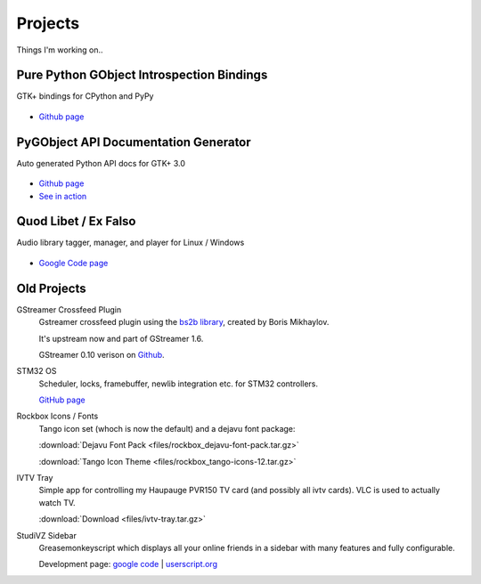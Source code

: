 Projects
########

Things I'm working on..

Pure Python GObject Introspection Bindings
------------------------------------------

GTK+ bindings for CPython and PyPy

.. figure:: images/pgi.png
    :class: screenshot

* `Github page <https://github.com/lazka/pgi>`__

PyGObject API Documentation Generator
-------------------------------------

Auto generated Python API docs for GTK+ 3.0

.. figure:: images/pgi-docs.png
    :width: 200px
    :class: screenshot

* `Github page <https://github.com/lazka/pgi-docgen>`__
* `See in action <https://lazka.github.io/pgi-docs/>`__


Quod Libet / Ex Falso
---------------------

Audio library tagger, manager, and player for Linux / Windows

.. figure:: images/quodlibet.png
    :class: screenshot

* `Google Code page <https://code.google.com/p/quodlibet/>`__


Old Projects
------------

GStreamer Crossfeed Plugin
    Gstreamer crossfeed plugin using the `bs2b library 
    <http://bs2b.sourceforge.net/>`__, created by Boris Mikhaylov.

    It's upstream now and part of GStreamer 1.6.

    GStreamer 0.10 verison on `Github <https://github.com/lazka/gst-bs2b>`__.


STM32 OS
    Scheduler, locks, framebuffer, newlib integration etc. for STM32 controllers.

    `GitHub page <https://github.com/lazka/stm32-hactar>`__


Rockbox Icons / Fonts
    Tango icon set (whoch is now the default) and a dejavu font package:

    :download:`Dejavu Font Pack <files/rockbox_dejavu-font-pack.tar.gz>`

    :download:`Tango Icon Theme <files/rockbox_tango-icons-12.tar.gz>`


IVTV Tray
    Simple app for controlling my Haupauge PVR150 TV card (and possibly all 
    ivtv cards). VLC is used to actually watch TV.

    :download:`Download <files/ivtv-tray.tar.gz>`


StudiVZ Sidebar
    Greasemonkeyscript which displays all your online friends in a sidebar with many features and fully configurable.

    Development page: `google code <http://code.google.com/p/svz-scripts/>`__ | `userscript.org <http://userscripts.org/scripts/show/13754>`__
